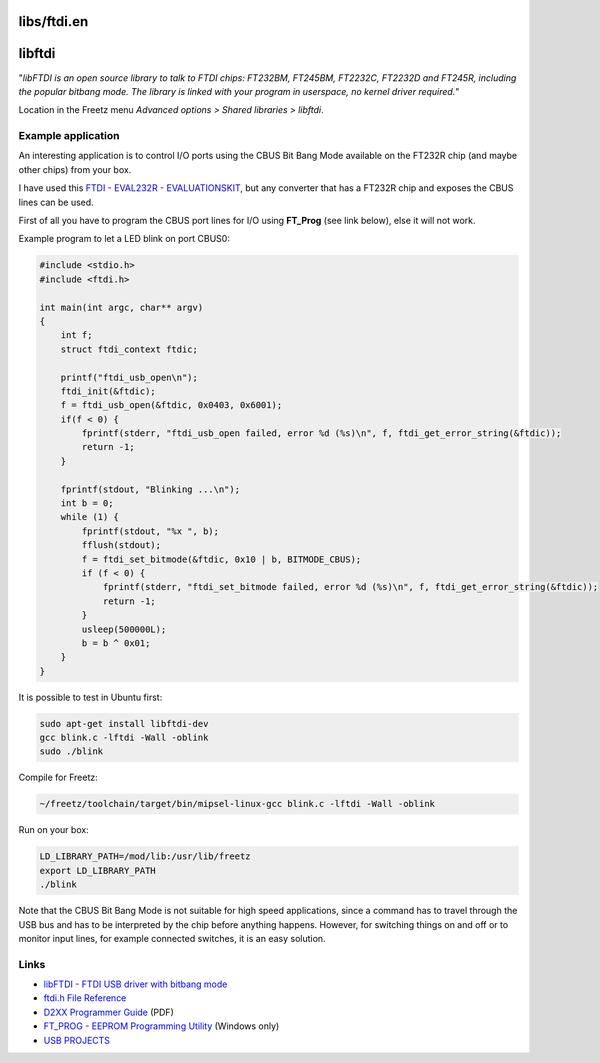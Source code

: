libs/ftdi.en
============
libftdi
=======

"*libFTDI is an open source library to talk to FTDI chips: FT232BM,
FT245BM, FT2232C, FT2232D and FT245R, including the popular bitbang
mode. The library is linked with your program in userspace, no kernel
driver required.*"

Location in the Freetz menu *Advanced options > Shared libraries >
libftdi*.

.. _Exampleapplication:

Example application
-------------------

An interesting application is to control I/O ports using the CBUS Bit
Bang Mode available on the FT232R chip (and maybe other chips) from your
box.

I have used this `​FTDI - EVAL232R -
EVALUATIONSKIT <http://de.farnell.com/jsp/search/productdetail.jsp?sku=1146041&CMP=i-bf9f-00001000>`__,
but any converter that has a FT232R chip and exposes the CBUS lines can
be used.

First of all you have to program the CBUS port lines for I/O using
**FT_Prog** (see link below), else it will not work.

Example program to let a LED blink on port CBUS0:

.. code:: wiki

   #include <stdio.h>
   #include <ftdi.h>

   int main(int argc, char** argv)
   {
       int f;
       struct ftdi_context ftdic;

       printf("ftdi_usb_open\n");
       ftdi_init(&ftdic);
       f = ftdi_usb_open(&ftdic, 0x0403, 0x6001);
       if(f < 0) {
           fprintf(stderr, "ftdi_usb_open failed, error %d (%s)\n", f, ftdi_get_error_string(&ftdic));
           return -1;
       }

       fprintf(stdout, "Blinking ...\n");
       int b = 0;
       while (1) {
           fprintf(stdout, "%x ", b);
           fflush(stdout);
           f = ftdi_set_bitmode(&ftdic, 0x10 | b, BITMODE_CBUS);
           if (f < 0) {
               fprintf(stderr, "ftdi_set_bitmode failed, error %d (%s)\n", f, ftdi_get_error_string(&ftdic));
               return -1;
           }
           usleep(500000L);
           b = b ^ 0x01;
       }
   }

It is possible to test in Ubuntu first:

.. code:: wiki

   sudo apt-get install libftdi-dev
   gcc blink.c -lftdi -Wall -oblink
   sudo ./blink

Compile for Freetz:

.. code:: wiki

   ~/freetz/toolchain/target/bin/mipsel-linux-gcc blink.c -lftdi -Wall -oblink

Run on your box:

.. code:: wiki

   LD_LIBRARY_PATH=/mod/lib:/usr/lib/freetz
   export LD_LIBRARY_PATH
   ./blink

Note that the CBUS Bit Bang Mode is not suitable for high speed
applications, since a command has to travel through the USB bus and has
to be interpreted by the chip before anything happens. However, for
switching things on and off or to monitor input lines, for example
connected switches, it is an easy solution.

.. _Links:

Links
-----

-  `​libFTDI - FTDI USB driver with bitbang
   mode <http://www.intra2net.com/en/developer/libftdi/>`__
-  `​ftdi.h File
   Reference <http://www.intra2net.com/en/developer/libftdi/documentation/ftdi_8h.html>`__
-  `​D2XX Programmer
   Guide <http://www.ftdichip.com/Support/Documents/ProgramGuides/D2XX_Programmer%27s_Guide(FT_000071).pdf>`__
   (PDF)
-  `​FT_PROG - EEPROM Programming
   Utility <http://www.ftdichip.com/Support/Utilities.htm#FT_Prog>`__
   (Windows only)
-  `​USB PROJECTS <http://chinwah-engineering.com/USBProjects.html>`__
